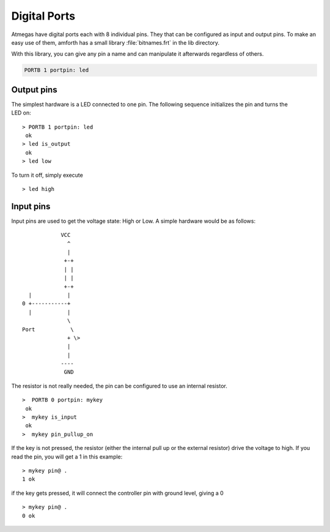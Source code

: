 .. _Digital Ports:

=============
Digital Ports
=============

Atmegas have digital ports each with 8 individual pins. They that can
be configured as input and output pins. To make an easy use of them, amforth
has a small library :file:`bitnames.frt` in the lib directory.

With this library, you can give any pin a name and can manipulate
it afterwards regardless of others.

.. code-block:: forth

  PORTB 1 portpin: led

Output pins
-----------

.. figure:: LED-Basic.*
    :align: right

The simplest hardware is a LED connected to one pin.
The following sequence initializes the pin and turns
the LED on:

::

 > PORTB 1 portpin: led
  ok
 > led is_output
  ok
 > led low

To turn it off, simply execute

::

  > led high

Input pins
----------

Input pins are used to get the voltage state: High or Low.
A simple hardware would be as follows:
::

             VCC
               ^
               |
              +-+
              | |
              | |
              +-+
   |           |
 0 +-----------+
   |           |
               \
 Port           \
               + \>
               |
               |
             ----
              GND

The resistor is not really needed, the pin can be configured to use an internal
resistor.

::

 >  PORTB 0 portpin: mykey
  ok
 >  mykey is_input
  ok
 >  mykey pin_pullup_on

If the key is not pressed, the resistor (either the internal
pull up or the external resistor) drive the voltage to high. If you
read the pin, you will get a 1 in this example:

::

  > mykey pin@ .
  1 ok

if the key gets pressed, it will connect the controller pin with
ground level, giving a 0

::

  > mykey pin@ .
  0 ok
